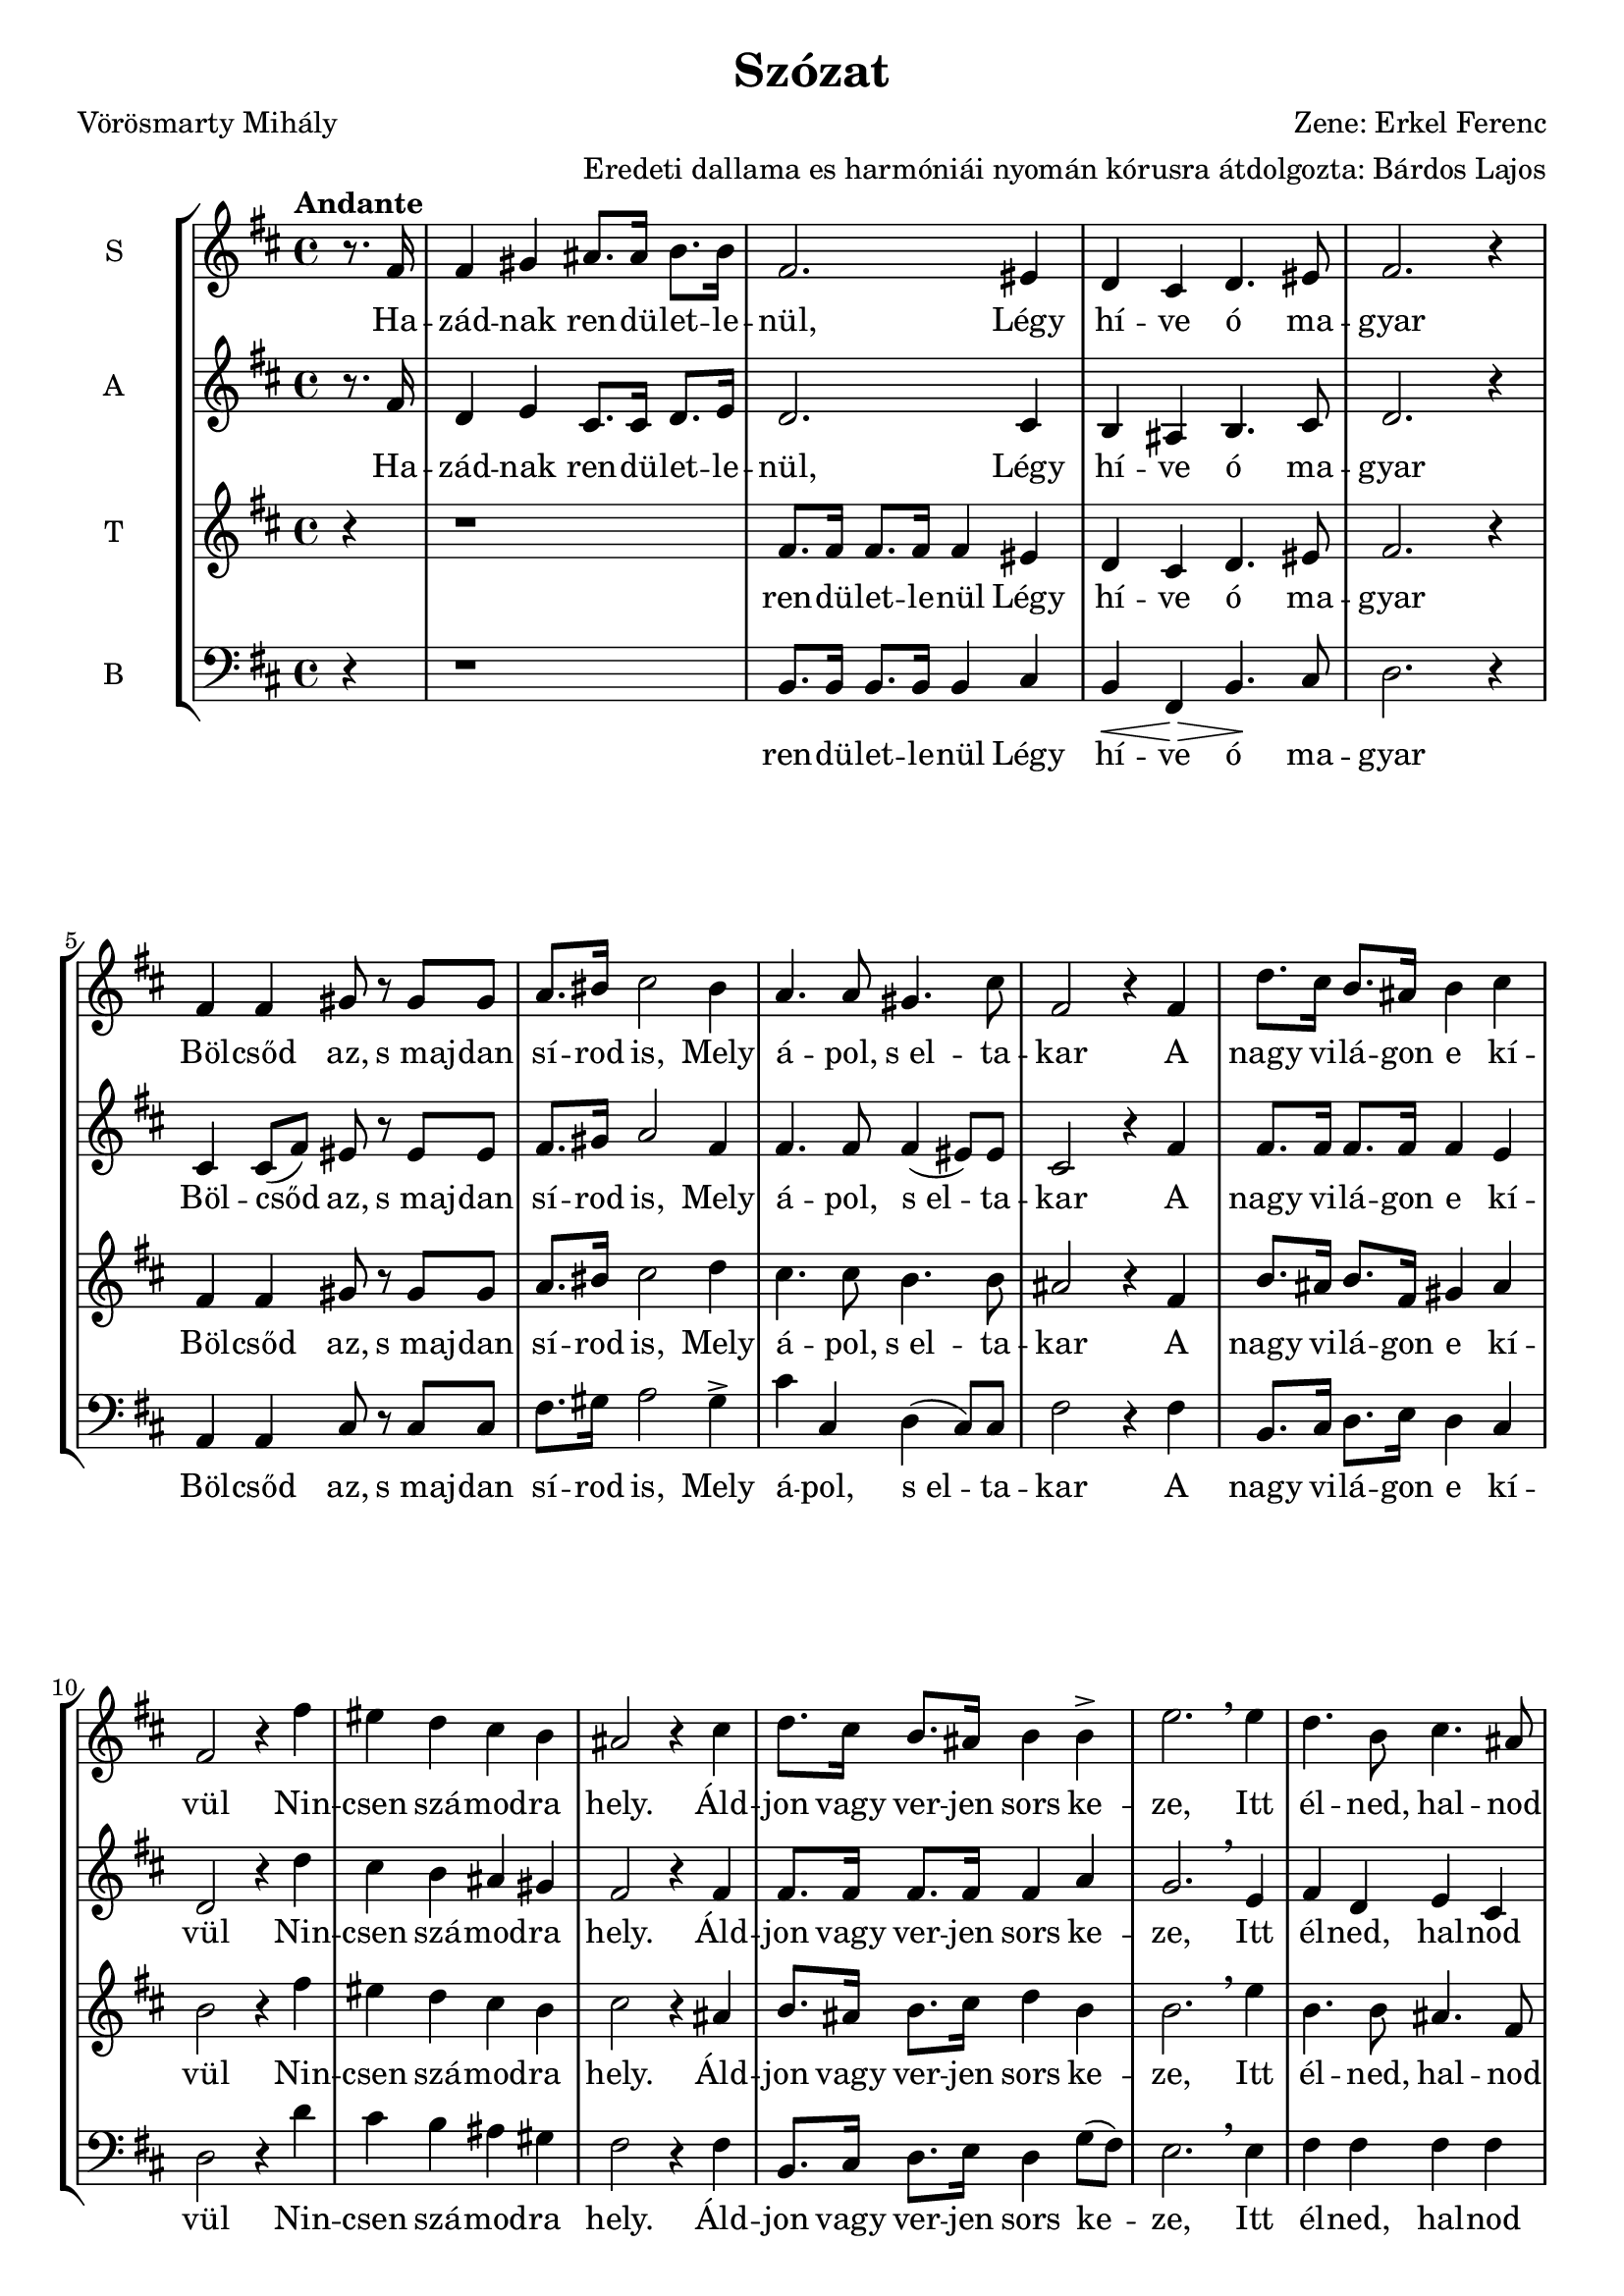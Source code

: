 \version "2.12.3"
#(set-global-staff-size 19.5)
%#(set-default-paper-size "a3" 'landscape)
\header {
	title = "Szózat"
	poet = "Vörösmarty Mihály"
	composer = "Zene: Erkel Ferenc"
	arranger ="Eredeti dallama es harmóniái nyomán kórusra átdolgozta: Bárdos Lajos"
	%tagline = ##f
	%instrument = "Vegyeskar"
}

\new StaffGroup { 
	<<
	  %SOPRAN
	\new Staff {
		\relative c' {
			\tempo "Andante"
			\set Staff.instrumentName = #"S"
			\key d \major
			\partial 4 
			r8. fis16 
			fis4 gis4 ais8. ais16 b8. b16 
			fis2. eis4
			d cis d4. eis8 
			fis2. r4
			fis4 fis gis8 r8 gis8 gis8
			a8. bis16 cis2 bis4
			a4. a8 gis4. cis8
			fis,2 r4 fis4
			d'8. cis16 b8. ais16 b4 cis
			fis,2 r4 fis'4
			eis d cis b
			ais2 r4 cis4
			d8. cis16 b8. ais16   b4 b4->
			e2. \breathe e4
			d4. b8 cis4. ais8
			b4 r r fis
			%
			fis4 gis4 ais8. ais16 b8. b16 
			fis2. eis4
			d cis d4. eis8 
			fis2 r4  fis4 
			fis4. fis8 gis4 gis4
			a8. bis16 cis2 bis4
			a4. a8 gis4. cis8
			| fis,2 r4 fis4
 			\repeat volta 2 { 
				d'8. cis16 b8. ais16 b4 cis
				fis,2 r4 fis'4
				eis d cis b
				ais2 r4 cis4
				d8. cis16 b8. ais16 b4 
				b4\>  e2. 
				\breathe   e4\! 
			}
			\alternative {
				{d4. b8 cis4. ais8 b4 r r fis}
				{\tempo "(poco allarg)"
				dis'4. b8 cis4. ais8      b2. r4}
			}
		}
	}
	
	\addlyrics {
		Ha -- zád -- nak ren -- dü -- let -- le -- nül,
		Légy hí -- ve ó ma -- gyar
		Böl -- csőd az, s_maj -- dan sí -- rod is, 
		Mely á -- pol, s_el -- ta -- kar
		%
		A nagy vi -- lá -- gon e kí -- vül
		Nin -- csen szá -- mod -- ra hely.
		Áld -- jon vagy ver -- jen sors ke -- ze,
		Itt él -- ned, hal -- nod kell.
		%
		2._Légy hí -- ve ren -- dü -- let -- le -- nül
		Ha -- zád -- nak, ó ma -- gyar!
		Ez él -- te -- tőd, s_ha el -- bu -- kál,
		Hant -- já -- val ez ta -- kar
		%
		A nagy vi -- lá -- gon e kí -- vül
		Nin -- csen szá -- mod -- ra hely.
		Áld -- jon vagy ver -- jen sors ke -- ze,
		Itt él -- ned, hal -- nod kell.
		%
		A 
		%
		él -- ned, hal -- nod kell.
	}
	
	% ALT
	\new Staff {
		\relative c' {
			\set Staff.instrumentName = #"A"
			\key d \major
			\partial 4 r8. fis16 
			d4 e4 cis8. cis16   d8. e16 
			d2. cis4
			b4 ais4 b4. cis8
			d2. r4
			cis4 cis8( fis8) eis8 r8 eis8 eis
			fis8. gis16 a2 fis4
			fis4. fis8 fis4( eis8) eis 
			cis2 r4 fis4 
			fis8. fis16 fis8. fis16 fis4 e4
			d2 r4 d'4
			cis b ais gis 
			fis2 r4 fis4
			fis8. fis16 fis8. fis16 fis4 a4
			g2. \breathe e4
			fis d e cis
			d r4 r4 fis
			%
			d4 e4 cis8. cis16   d8. e16 
			d2. cis4
			b4 ais4 b4. cis8
			d2 r4 fis4
			cis4( fis8) fis8 eis4 eis
			fis8. gis16 a2 fis4
			fis4. fis8 fis4( eis8) eis 
			| cis2 r4 fis4 
 			\repeat volta 2 {
				fis8. fis16 fis8. fis16 fis4 e4
				d2 r4 d'4
				cis b ais gis
				fis2 r4 fis4
				fis8. fis16 fis8. fis16 fis4 a4
				g2. \breathe  e4
			}
			\alternative {
				{fis d e cis d r4 r4 fis}
				{fis4 dis e cis dis2. r4}
			}
			\bar "|."
		}
	}
	
	\addlyrics {
		Ha -- zád -- nak ren -- dü -- let -- le -- nül,
		Légy hí -- ve ó ma -- gyar
		Böl -- csőd az, s_maj -- dan sí -- rod is, 
		Mely á -- pol, s_el -- ta -- kar
		%
		A nagy vi -- lá -- gon e kí -- vül
		Nin -- csen szá -- mod -- ra hely.
		Áld -- jon vagy ver -- jen sors ke -- ze,
		Itt él -- ned, hal -- nod kell.
		%
		2._Légy hí -- ve ren -- dü -- let -- le -- nül
		Ha -- zád -- nak, ó ma -- gyar!
		Ez él -- te -- tőd, s_ha el -- bu -- kál,
		Hant -- já -- val ez ta -- kar
		%
		A nagy vi -- lá -- gon e kí -- vül
		Nin -- csen szá -- mod -- ra hely.
		Áld -- jon vagy ver -- jen sors ke -- ze,
		Itt él -- ned, hal -- nod kell.
		%
		A 
		%
		él -- ned, hal -- nod kell.
	}
	
	%TENOR
	\new Staff {
		\relative c' {
			\set Staff.instrumentName = #"T"
			\clef treble 
			\key d \major
			\partial 4 r4
			r1
			fis8. fis16 fis8. fis16 fis4 eis4
			d4 cis d4. eis8
			fis2. r4
			fis4 fis gis8 r gis gis
			a8. bis16 cis2 d4
			cis4. cis8 b4. b8 
			ais2 r4 fis4
			b8. ais16 b8. fis16 gis4 ais
			b2 r4 fis'
			eis d cis b 
			cis2 r4 ais
			b8. ais16 b8. cis16 d4 b4
			b2. \breathe e4
			b4. b8 ais4. fis8
			fis4 r4 r2
			%
			r1
			| fis8. fis16 fis8. fis16 fis4 eis4
			| d4 cis d4. eis8
			| fis2 r4 fis4 
			| a4. a8 gis4 gis
			| a8. bis16 cis2  d4 \>
			| cis4.\! cis8 b4. b8 
			| ais2 r4 fis4
 			\repeat volta 2 {
 				| b8. ais16 b8. fis16 gis4 ais
				|b2 r4 fis'
				eis d cis b 
				cis2 r4 ais
				b8. ais16 b8. cis16 d4 b4
				b2. \breathe  e4
			}
			\alternative {
				{b4. b8 ais4. fis8 fis4 r4 r fis4}
				{b4. b8 ais4. fis8 fis2. r4}
			}
		}
	}
	\addlyrics {
		ren -- dü -- let -- le -- nül
		Légy hí -- ve ó ma -- gyar
		Böl -- csőd az, s_maj -- dan sí -- rod is, 
		Mely á -- pol, s_el -- ta -- kar
		%
		A nagy vi -- lá -- gon e kí -- vül
		Nin -- csen szá -- mod -- ra hely.
		Áld -- jon vagy ver -- jen sors ke -- ze,
		Itt él -- ned, hal -- nod kell.
		%
		ren -- dü -- let -- le -- nül
		Ha -- zád -- nak, ó ma -- gyar!
		Ez él -- te -- tőd, s_ha el -- bu -- kál,
		Hant -- já -- val ez ta -- kar
		%
		A nagy vi -- lá -- gon e kí -- vül
		Nin -- csen szá -- mod -- ra hely.
		Áld -- jon vagy ver -- jen sors ke -- ze,
		Itt él -- ned, hal -- nod kell.
		%
		A	 
		%
		él -- ned, hal -- nod kell.
	}
	% BASS
	\new Staff {
		\relative c' {
			\set Staff.instrumentName = #"B"
			\clef bass 
			\key d \major
			\partial 4 r4
			r1
			b,8. b16 b8. b16 b4 cis
			b4\< fis4 \! \>  b4. \! cis8
			d2. r4
			a4 a4 cis8 r8 cis8 cis8
			fis8. gis16 a2 gis4-> 
			cis4 cis, d( cis8) cis8
			fis2 r4 fis4
			b,8. cis16 d8. e16 d4 cis4
			d2 r4 d'4
			cis b ais gis  
			fis2 r4 fis4
			b,8. cis16 d8. e16 d4 g8 (fis8)
			e2. \breathe e4
			fis fis fis fis
			b,4 r4 r2
			%
			r1
			b8. b16 b8. b16 b4 cis
			b4\< fis4 \! \>  b4.\! cis8
			b2 r4 fis'4
			a4. fis8 cis4 cis
			fis8. gis16 a2 gis4
			cis4 cis, d( cis8) cis8
			| fis2 r4 fis4
 			\repeat volta 2 {
				b,8. cis16 d8. e16 d4 cis4
				d2 r4 d'4
				cis b ais gis  
				fis2 r4 fis4
				b,8. cis16 d8. e16 d4 g8( fis8)
				e2. \breathe  e4
			}
			\alternative {
				{fis fis fis fis b,4 r4 r fis'4}
				{fis4 fis fis fis b,2. r4}
			}
			\bar "|."
		}
	}
	
\addlyrics {
		ren -- dü -- let -- le -- nül
		Légy hí -- ve ó ma -- gyar
		Böl -- csőd az, s_maj -- dan sí -- rod is, 
		Mely á -- pol, s_el -- ta -- kar
		%
		A nagy vi -- lá -- gon e kí -- vül
		Nin -- csen szá -- mod -- ra hely.
		Áld -- jon vagy ver -- jen sors ke -- ze,
		Itt él -- ned, hal -- nod kell.
		%
		ren -- dü -- let -- le -- nül
		Ha -- zád -- nak, ó ma -- gyar!
		Ez él -- te -- tőd, s_ha el -- bu -- kál,
		Hant -- já -- val ez ta -- kar
		%
		A nagy vi -- lá -- gon e kí -- vül
		Nin -- csen szá -- mod -- ra hely.
		Áld -- jon vagy ver -- jen sors ke -- ze,
		Itt él -- ned, hal -- nod kell.
		%
		A	 
		%
		él -- ned, hal -- nod kell.
	}	
	>>
}
